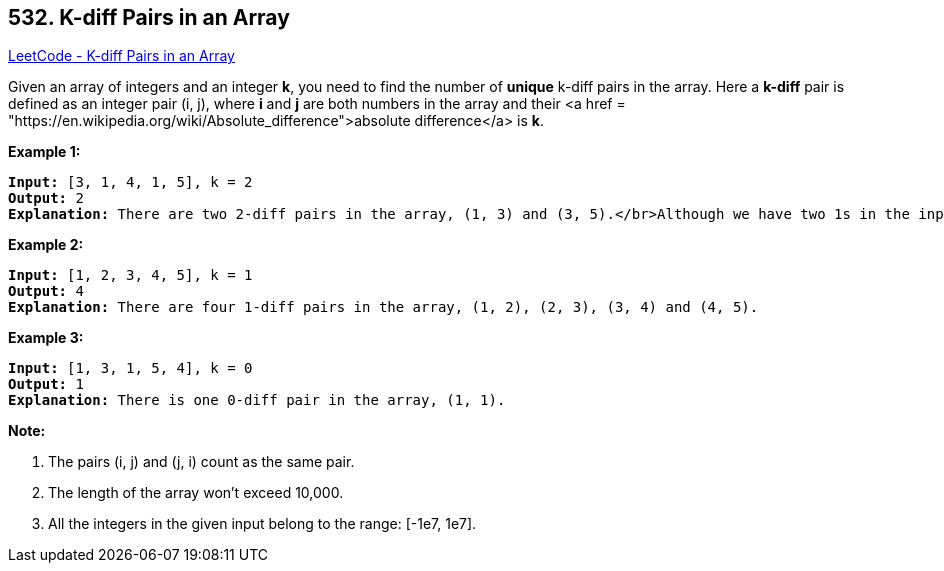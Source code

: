 == 532. K-diff Pairs in an Array

https://leetcode.com/problems/k-diff-pairs-in-an-array/[LeetCode - K-diff Pairs in an Array]


Given an array of integers and an integer *k*, you need to find the number of *unique* k-diff pairs in the array. Here a *k-diff* pair is defined as an integer pair (i, j), where *i* and *j* are both numbers in the array and their <a href = "https://en.wikipedia.org/wiki/Absolute_difference">absolute difference</a> is *k*.



*Example 1:*


[subs="verbatim,quotes,macros"]
----
*Input:* [3, 1, 4, 1, 5], k = 2
*Output:* 2
*Explanation:* There are two 2-diff pairs in the array, (1, 3) and (3, 5).</br>Although we have two 1s in the input, we should only return the number of *unique* pairs.
----


*Example 2:*


[subs="verbatim,quotes,macros"]
----
*Input:* [1, 2, 3, 4, 5], k = 1
*Output:* 4
*Explanation:* There are four 1-diff pairs in the array, (1, 2), (2, 3), (3, 4) and (4, 5).
----


*Example 3:*


[subs="verbatim,quotes,macros"]
----
*Input:* [1, 3, 1, 5, 4], k = 0
*Output:* 1
*Explanation:* There is one 0-diff pair in the array, (1, 1).
----


*Note:*

. The pairs (i, j) and (j, i) count as the same pair.
. The length of the array won't exceed 10,000.
. All the integers in the given input belong to the range: [-1e7, 1e7].


